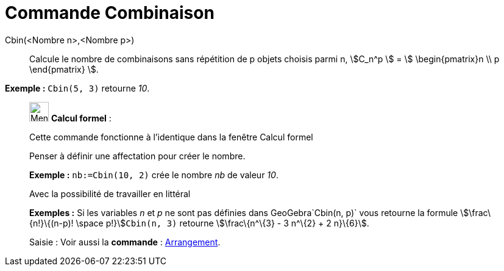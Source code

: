 = Commande Combinaison
:page-en: commands/BinomialCoefficient
ifdef::env-github[:imagesdir: /fr/modules/ROOT/assets/images]

Cbin(<Nombre n>,<Nombre p>)::
  Calcule le nombre de combinaisons sans répétition de p objets choisis parmi n, stem:[C_n^p ] = stem:[
  \begin{pmatrix}n \\ p \end{pmatrix} ].

[EXAMPLE]
====

*Exemple :* `++Cbin(5, 3)++` retourne _10_.

====

____________________________________________________________

image:32px-Menu_view_cas.svg.png[Menu view cas.svg,width=32,height=32] *Calcul formel* :

Cette commande fonctionne à l'identique dans la fenêtre Calcul formel

Penser à définir une affectation pour créer le nombre.

[EXAMPLE]
====

*Exemple :* `++nb:=Cbin(10, 2)++` crée le nombre _nb_ de valeur _10_.

====

Avec la possibilité de travailler en littéral

[EXAMPLE]
====

*Exemples :* Si les variables _n_ et _p_ ne sont pas définies dans GeoGebra`++Cbin(n, p)++` vous retourne la formule
stem:[\frac\{n!}\{(n-p)! \space p!}]`++Cbin(n, 3)++` retourne stem:[\frac\{n^\{3} - 3 n^\{2} + 2 n}\{6}].

====

[.kcode]#Saisie :# Voir aussi la *commande* : xref:/commands/Arrangement.adoc[Arrangement].
